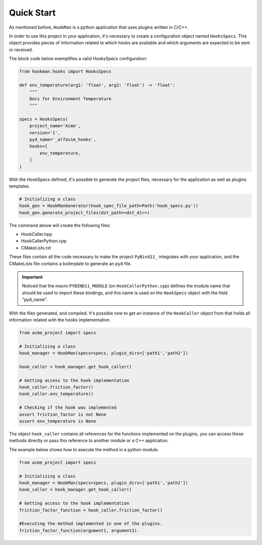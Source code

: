 .. _quick-start-section:

Quick Start
===========

As mentioned before, ``HookMan`` is a python application that uses plugins written in C/C++.

In order to use this project in your application, it's necessary to create a configuration object named ``HooksSpecs``. 
This object provides pieces of information related to which hooks are available and which arguments are expected to be sent or received.

The block code below exemplifies a valid HooksSpecs configuration:


.. code-block:: python

    from hookman.hooks import HooksSpecs

    def env_temperature(arg1: 'float', arg2: 'float') -> 'float':
        """
        Docs for Environment Temperature
        """

    specs = HooksSpecs(
        project_name='Acme',
        version='1',
        pyd_name='_alfasim_hooks',
        hooks=[
            env_temperature,
        ]
    )

With the HookSpecs defined, it's possible to generate the project files, necessary for the application as well as plugins templates.

.. code-block:: python

    # Initializing a class 
    hook_gen = HookManGenerator(hook_spec_file_path=Path('hook_specs.py'))
    hook_gen.generate_project_files(dst_path=<dst_dir>)


The command above will create the following files:

- HookCaller.hpp
- HookCallerPython.cpp
- CMakeLists.txt

These files contain all the code necessary to make the project ``PyBind11_`` integrates with your application, and the CMakeLists file contains a boilerplate
to generate an ``pyd`` file.

.. important::

    Noticed that the macro ``PYBIND11_MODULE`` (on ``HookCallerPython.cpp``) defines the module name that should be used to import these bindings, 
    and this name is used on the ``HookSpecs`` object with the field "pyd_name".


With the files generated, and compiled. It's possible now to get an instance of the ``HookCaller`` object from that holds all information related with the hooks implementation.

.. code-block:: python

    from acme_project import specs

    # Initializing a class 
    hook_manager = HookMan(specs=specs, plugin_dirs=['path1','path2'])

    hook_caller = hook_manager.get_hook_caller()

    # Getting access to the hook implementation
    hook_caller.friction_factor()
    hook_caller.env_temperature()

    # Checking if the hook was implemented
    assert friction_factor is not None
    assert env_temperature is None

The object ``hook_caller`` contains all references for the functions implemented on the plugins, you can access these methods directly or pass this reference
to another module or a C++ application.

The example below shows how to execute the method in a python module.

.. code-block:: python

    from acme_project import specs

    # Initializing a class 
    hook_manager = HookMan(specs=specs, plugin_dirs=['path1','path2'])
    hook_caller = hook_manager.get_hook_caller()

    # Getting access to the hook implementation
    friction_factor_function = hook_caller.friction_factor()

    #Executing the method implemented in one of the plugins.
    friction_factor_function(argument1, argument2).


.. _PyBind11: https://github.com/pybind/pybind11